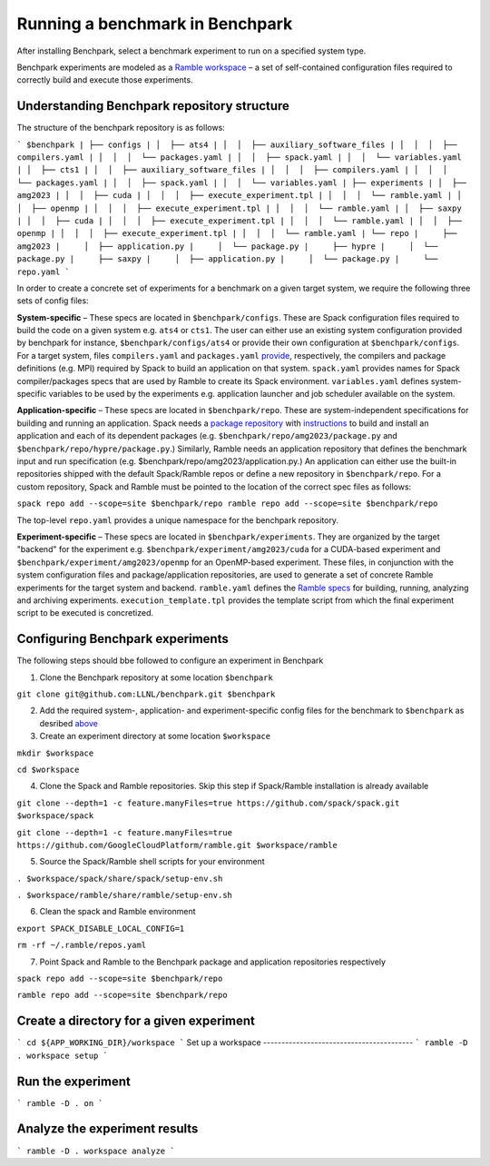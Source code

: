 =================================
Running a benchmark in Benchpark
=================================
After installing Benchpark, select a benchmark experiment to run on a specified system type.

Benchpark experiments are modeled as a `Ramble workspace <https://googlecloudplatform.github.io/ramble/workspace.html>`_ – a set of self-contained configuration files required to correctly build and execute those experiments.

Understanding Benchpark repository structure
-----------------------------------------

The structure of the benchpark repository is as follows:

```
$benchpark
| ├── configs
| │  ├── ats4
| │  │  ├── auxiliary_software_files
| │  │  │  ├── compilers.yaml
| │  │  │  └── packages.yaml
| │  │  ├── spack.yaml
| │  │  └── variables.yaml
| │  ├── cts1
| │  │  ├── auxiliary_software_files
| │  │  │  ├── compilers.yaml
| │  │  │  └── packages.yaml
| │  │  ├── spack.yaml
| │  │  └── variables.yaml
| ├── experiments
| │  ├── amg2023
| │  │  ├── cuda
| │  │  │  ├── execute_experiment.tpl
| │  │  │  └── ramble.yaml
| │  │  ├── openmp
| │  │  │  ├── execute_experiment.tpl
| │  │  │  └── ramble.yaml
| │  ├── saxpy
| │  │  ├── cuda
| │  │  │  ├── execute_experiment.tpl
| │  │  │  └── ramble.yaml
| │  │  ├── openmp
| │  │  │  ├── execute_experiment.tpl
| │  │  │  └── ramble.yaml
| └── repo
|     ├── amg2023
|     │  ├── application.py
|     │  └── package.py
|     ├── hypre
|     │  └── package.py
|     ├── saxpy
|     │  ├── application.py
|     │  └── package.py
|     └── repo.yaml
```

In order to create a concrete set of experiments for a benchmark on a given target system, we require the following three sets of config files:

**System-specific** – These specs are located in ``$benchpark/configs``. These are Spack configuration files required to build the code on a given system e.g. ``ats4`` or ``cts1``. The user can either use an existing system configuration provided by benchpark for instance, ``$benchpark/configs/ats4`` or provide their own configuration at ``$benchpark/configs``. For a target system, files ``compilers.yaml`` and ``packages.yaml`` `provide <https://spack.readthedocs.io/en/latest/configuration.html>`_, respectively, the compilers and package definitions (e.g. MPI) required by Spack to build an application on that system. ``spack.yaml`` provides names for Spack compiler/packages specs that are used by Ramble to create its Spack environment. ``variables.yaml`` defines system-specific variables to be used by the experiments e.g. application launcher and job scheduler available on the system.

**Application-specific** – These specs are located in ``$benchpark/repo``. These are system-independent specifications for building and running an application. Spack needs a `package repository <https://spack.readthedocs.io/en/latest/repositories.html>`_ with `instructions  <https://spack-tutorial.readthedocs.io/en/latest/tutorial_packaging.html#creating-the-package-file>`_ to build and install an application and each of its dependent packages (e.g. ``$benchpark/repo/amg2023/package.py`` and ``$benchpark/repo/hypre/package.py``.) Similarly, Ramble needs an application repository that defines the benchmark input and run specification (e.g. $benchpark/repo/amg2023/application.py.) An application can either use the built-in repositories shipped with the default Spack/Ramble repos or define a new repository in ``$benchpark/repo``. For a custom repository, Spack and Ramble must be pointed to the location of the correct spec files as follows:

``spack repo add --scope=site $benchpark/repo
ramble repo add --scope=site $benchpark/repo``

The top-level ``repo.yaml`` provides a unique namespace for the benchpark repository.

**Experiment-specific** – These specs are located in ``$benchpark/experiments``. They are organized by the target "backend" for the experiment e.g. ``$benchpark/experiment/amg2023/cuda`` for a CUDA-based experiment and ``$benchpark/experiment/amg2023/openmp`` for an OpenMP-based experiment. These files, in conjunction with the system configuration files and package/application repositories, are used to generate a set of concrete Ramble experiments for the target system and backend. ``ramble.yaml`` defines the `Ramble specs <https://googlecloudplatform.github.io/ramble/workspace_config.html#workspace-config>`_ for building, running, analyzing and archiving experiments. ``execution_template.tpl`` provides the template script from which the final experiment script to be executed is concretized.

Configuring Benchpark experiments
-----------------------------------------
The following steps should bbe followed to configure an experiment in Benchpark

1. Clone the Benchpark repository at some location ``$benchpark``

``git clone git@github.com:LLNL/benchpark.git $benchpark``

2. Add the required system-, application- and experiment-specific config files for the benchmark to ``$benchpark`` as desribed `above <https://github.com/LLNL/benchpark/edit/rfhaque-patch-1/docs/running-a-benchmark.rst?pr=%2FLLNL%2Fbenchpark%2Fpull%2F19#understanding-benchpark-repository-structure>`_

3. Create an experiment directory at some location ``$workspace``

``mkdir $workspace``

``cd $workspace``

4. Clone the Spack and Ramble repositories. Skip this step if Spack/Ramble installation is already available

``git clone --depth=1 -c feature.manyFiles=true https://github.com/spack/spack.git $workspace/spack``

``git clone --depth=1 -c feature.manyFiles=true https://github.com/GoogleCloudPlatform/ramble.git $workspace/ramble``

5. Source the Spack/Ramble shell scripts for your environment

``. $workspace/spack/share/spack/setup-env.sh``

``. $workspace/ramble/share/ramble/setup-env.sh``

6. Clean the spack and Ramble environment

``export SPACK_DISABLE_LOCAL_CONFIG=1``

``rm -rf ~/.ramble/repos.yaml``

7. Point Spack and Ramble to the Benchpark package and application repositories respectively

``spack repo add --scope=site $benchpark/repo``

``ramble repo add --scope=site $benchpark/repo``


Create a directory for a given experiment
----------------------------------------- 
```
cd ${APP_WORKING_DIR}/workspace 
```
Set up a workspace
-----------------------------------------
```
ramble -D . workspace setup 
```

Run the experiment
-----------------------------------------
```
ramble -D . on 
```

Analyze the experiment results 
-----------------------------------------
```
ramble -D . workspace analyze 
```
